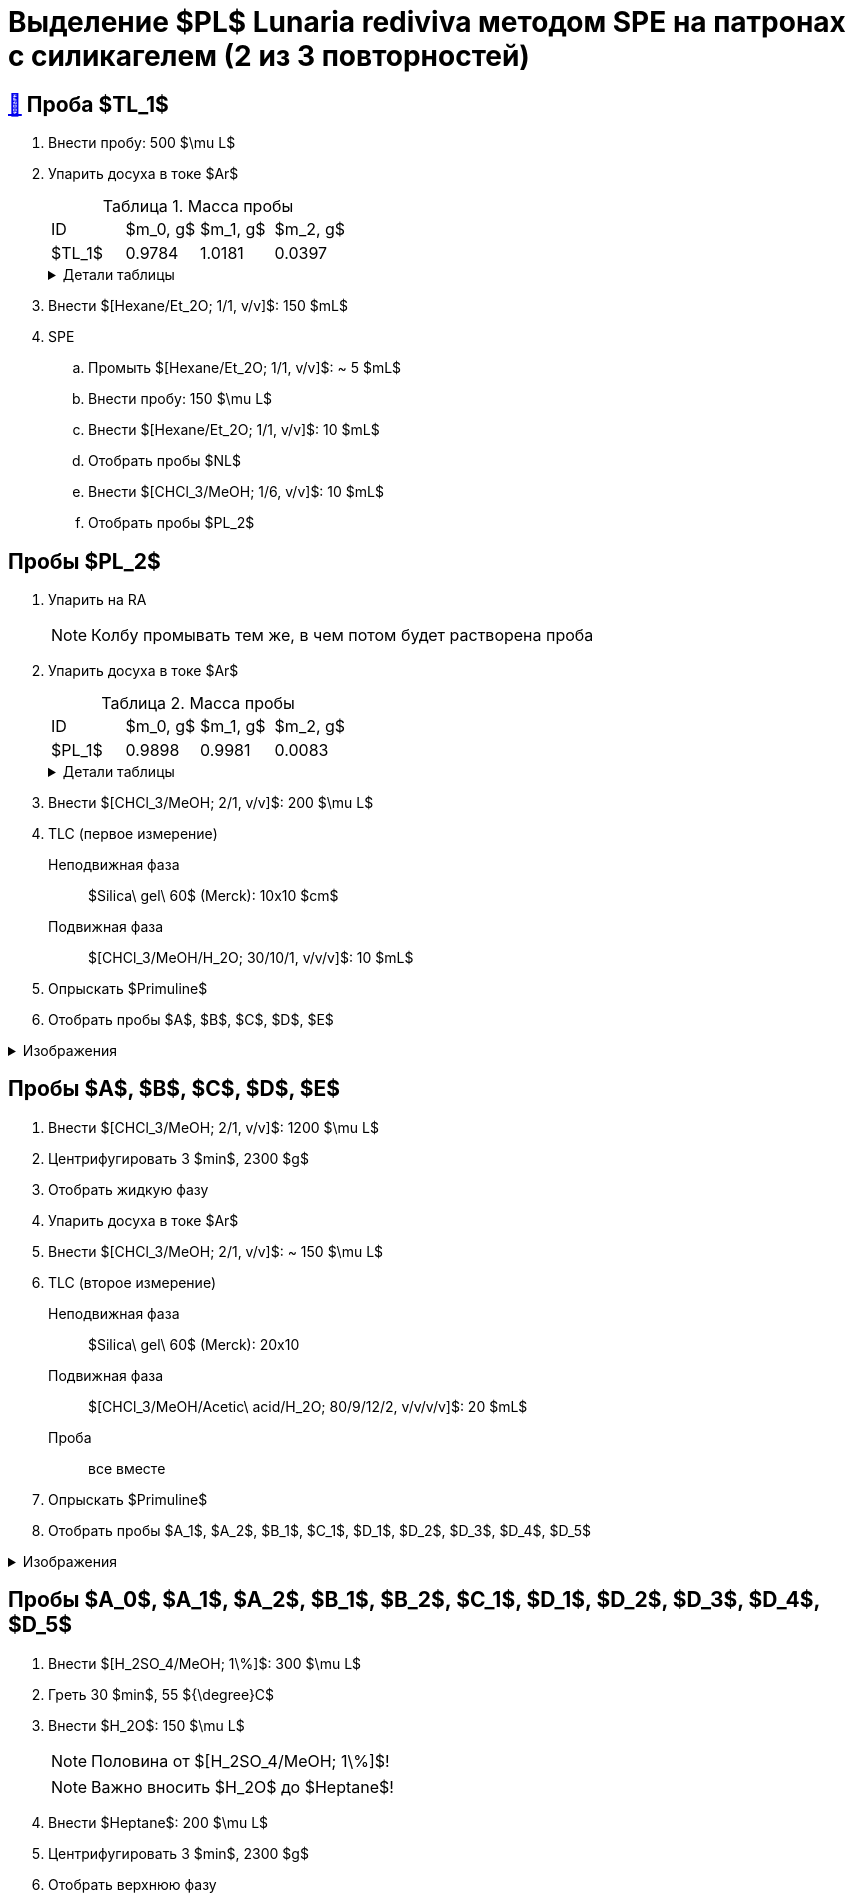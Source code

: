 = Выделение $PL$ *Lunaria rediviva* методом SPE на патронах с силикагелем (2 из 3 повторностей)
:figure-caption: Изображение
:figures-caption: Изображения
:nofooter:
:table-caption: Таблица
:table-details: Детали таблицы

== xref:../2024-01-23/1.adoc#пробы-tl_1-tl_2-tl_3[🔗] Проба $TL_1$

. Внести пробу: 500 $\mu L$
. Упарить досуха в токе $Ar$
+
--
.Масса пробы
[cols="4*", frame=all, grid=all]
|===
|ID|$m_0, g$|$m_1, g$|$m_2, g$
|$TL_1$|0.9784|1.0181|0.0397
|===
.{table-details}
[%collapsible]
====
$m_0$:: Масса пустой пробирки
$m_1$:: Масса пробирки с пробой
$m_2$:: Масса пробы
====
--
. Внести $[Hexane/Et_2O; 1/1, v/v]$: 150 $mL$
. SPE
.. Промыть $[Hexane/Et_2O; 1/1, v/v]$: ~ 5 $mL$
.. Внести пробу: 150 $\mu L$
.. Внести $[Hexane/Et_2O; 1/1, v/v]$: 10 $mL$
.. Отобрать пробы $NL$
.. Внести $[CHCl_3/MeOH; 1/6, v/v]$: 10 $mL$
.. Отобрать пробы $PL_2$

== Пробы $PL_2$

. Упарить на RA
+
NOTE: Колбу промывать тем же, в чем потом будет растворена проба
. Упарить досуха в токе $Ar$
+
--
.Масса пробы
[cols="4*", frame=all, grid=all]
|===
|ID|$m_0, g$|$m_1, g$|$m_2, g$
|$PL_1$|0.9898|0.9981|0.0083
|===
.{table-details}
[%collapsible]
====
$m_0$:: Масса пустой пробирки
$m_1$:: Масса пробирки с пробой
$m_2$:: Масса пробы
====
--
. Внести $[CHCl_3/MeOH; 2/1, v/v]$: 200 $\mu L$
. TLC (первое измерение)
Неподвижная фаза:: $Silica\ gel\ 60$ (Merck): 10x10 $cm$
Подвижная фаза:: $[CHCl_3/MeOH/H_2O; 30/10/1, v/v/v]$: 10 $mL$
. Опрыскать $Primuline$
. Отобрать пробы $A$, $B$, $C$, $D$, $E$

.{figures-caption}
[%collapsible]
====
[cols="2*", frame=none, grid=none]
|===
|image:https://lh3.googleusercontent.com/pw/AP1GczNt5q1ViAfKTq7m6jIo2lflOMJNXIqHGGLivhRh28MGCxaYe05c96_FzRUAkfxOSxI1qRUwcRY2sw57APQzqH0-4tutDOSGLeVNavqCbVxoH8V6B4MgHEBvZ6MfqMOy40Cxy1vis3mrZcX-PbAXrQTC[]
|image:https://lh3.googleusercontent.com/pw/AP1GczMtz4YNHjSNVcINQMTT6wWJSUCVVZuGG2mssL6DXr7X7aqB_OPU7lm4j-3bXRPBAyTYFtX5bex9Z8ZoXabpDlbd6NByj3Ht5bStlzEkoutl6L2J40MvgdHPVt8txCInhLSlEHypqeon7Ehts-UDkyyM[]
|===
====

== Пробы $A$, $B$, $C$, $D$, $E$

. Внести $[CHCl_3/MeOH; 2/1, v/v]$: 1200 $\mu L$
. Центрифугировать 3 $min$, 2300 $g$
. Отобрать жидкую фазу
. Упарить досуха в токе $Ar$
. Внести $[CHCl_3/MeOH; 2/1, v/v]$: ~ 150 $\mu L$
. TLC (второе измерение)
Неподвижная фаза:: $Silica\ gel\ 60$ (Merck): 20x10
Подвижная фаза:: $[CHCl_3/MeOH/Acetic\ acid/H_2O; 80/9/12/2, v/v/v/v]$: 20 $mL$
Проба:: все вместе
. Опрыскать $Primuline$
. Отобрать пробы $A_1$, $A_2$, $B_1$, $C_1$, $D_1$, $D_2$, $D_3$, $D_4$, $D_5$

.{figures-caption}
[%collapsible]
====
[cols="2*", frame=none, grid=none]
|===
|image:https://lh3.googleusercontent.com/pw/AP1GczPrIJ2xustWpR2v-ZA2Ct1XUNBu3Zr5SP29iXAl924py7-yv7ojqHifCcNOyY93RVUnJ68h6SAFwfQM2dUX9C73_tNhwrrTsXAZ6ikBmYo1bCEdoMrmgFSPydFKzD0vMwqu3Yw7Sx6TDMKun72AcId6[]
|image:https://lh3.googleusercontent.com/pw/AP1GczPfsnpHKodO5P9o4OWgoHHiG5aLzBvQbv1_DmT3CUaD13qzRmSTSEPaVT828ADpe5_rjGE3pshD7N7Q3zKbYmkIWPoo-WUi-Ma7BfkK3fvRPE1rMuoJUO100COq3Yj-4-l4HLLQZDv4Z2sHJNMZ2i9-[]
|===
====

== Пробы $A_0$, $A_1$, $A_2$, $B_1$, $B_2$, $C_1$, $D_1$, $D_2$, $D_3$, $D_4$, $D_5$

. Внести $[H_2SO_4/MeOH; 1\%]$: 300 $\mu L$
. Греть 30 $min$, 55 ${\degree}C$
. Внести $H_2O$: 150 $\mu L$
+
NOTE: Половина от $[H_2SO_4/MeOH; 1\%]$!
+
NOTE: Важно вносить $H_2O$ до $Heptane$!
. Внести $Heptane$: 200 $\mu L$
. Центрифугировать 3 $min$, 2300 $g$
. Отобрать верхнюю фазу
